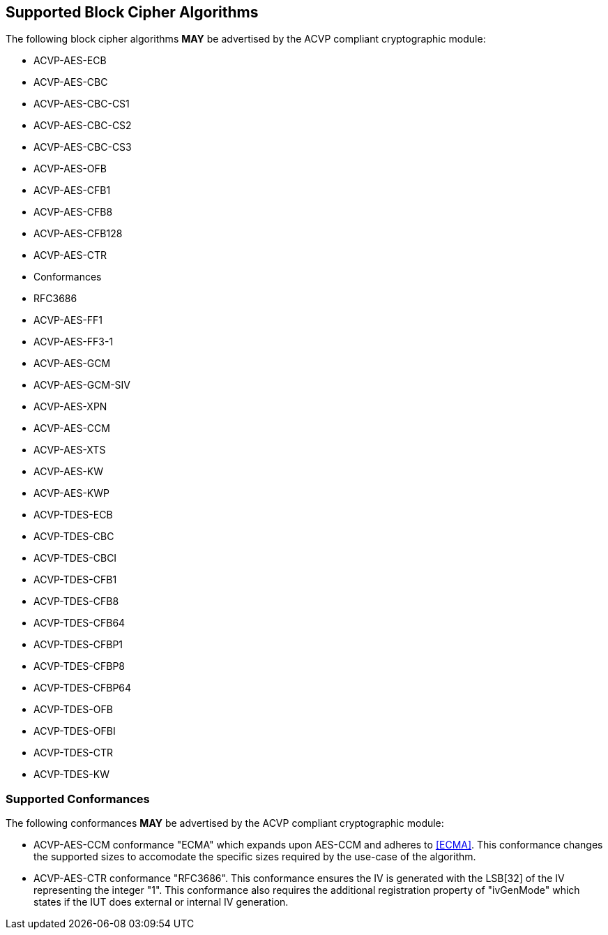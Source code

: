 
[[supported_algs]]
== Supported Block Cipher Algorithms

The following block cipher algorithms *MAY* be advertised by the ACVP compliant cryptographic module:

* ACVP-AES-ECB
* ACVP-AES-CBC
* ACVP-AES-CBC-CS1
* ACVP-AES-CBC-CS2
* ACVP-AES-CBC-CS3
* ACVP-AES-OFB
* ACVP-AES-CFB1
* ACVP-AES-CFB8
* ACVP-AES-CFB128
* ACVP-AES-CTR
  * Conformances
    * RFC3686
* ACVP-AES-FF1
* ACVP-AES-FF3-1
* ACVP-AES-GCM
* ACVP-AES-GCM-SIV
* ACVP-AES-XPN
* ACVP-AES-CCM
* ACVP-AES-XTS
* ACVP-AES-KW
* ACVP-AES-KWP
* ACVP-TDES-ECB
* ACVP-TDES-CBC
* ACVP-TDES-CBCI
* ACVP-TDES-CFB1
* ACVP-TDES-CFB8
* ACVP-TDES-CFB64
* ACVP-TDES-CFBP1
* ACVP-TDES-CFBP8
* ACVP-TDES-CFBP64
* ACVP-TDES-OFB
* ACVP-TDES-OFBI
* ACVP-TDES-CTR
* ACVP-TDES-KW

[[conformances]]
=== Supported Conformances

The following conformances *MAY* be advertised by the ACVP compliant cryptographic module:

* ACVP-AES-CCM conformance "ECMA" which expands upon AES-CCM and adheres to <<ECMA>>. This conformance changes the supported sizes to accomodate the specific sizes required by the use-case of the algorithm.

* ACVP-AES-CTR conformance "RFC3686".  This conformance ensures the IV is generated with the LSB[32] of the IV representing the integer "1".  This conformance also requires the additional registration property of "ivGenMode" which states if the IUT does external or internal IV generation.